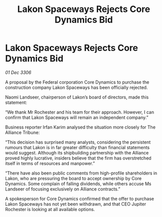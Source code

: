 :PROPERTIES:
:ID:       fea90e46-7e1b-491c-8eac-cc967ecc286d
:END:
#+title: Lakon Spaceways Rejects Core Dynamics Bid
#+filetags: :galnet:

* Lakon Spaceways Rejects Core Dynamics Bid

/01 Dec 3306/

A proposal by the Federal corporation Core Dynamics to purchase the construction company Lakon Spaceways has been officially rejected. 

Naomi Landseer, chairperson of Lakon’s board of directors, made this statement: 

“We thank Mr Rochester and his team for their approach. However, I can confirm that Lakon Spaceways will remain an independent company.” 

Business reporter Irfan Karim analysed the situation more closely for The Alliance Tribune: 

“This decision has surprised many analysts, considering the persistent rumours that Lakon is in far greater difficulty than financial statements would suggest. Although its shipbuilding partnership with the Alliance proved highly lucrative, insiders believe that the firm has overstretched itself in terms of resources and manpower.” 

“There have also been public comments from high-profile shareholders in Lakon, who are pressuring the board to accept ownership by Core Dynamics. Some complain of falling dividends, while others accuse Ms Landseer of focusing exclusively on Alliance contracts.” 

A spokesperson for Core Dynamics confirmed that the offer to purchase Lakon Spaceways has not yet been withdrawn, and that CEO Jupiter Rochester is looking at all available options.
